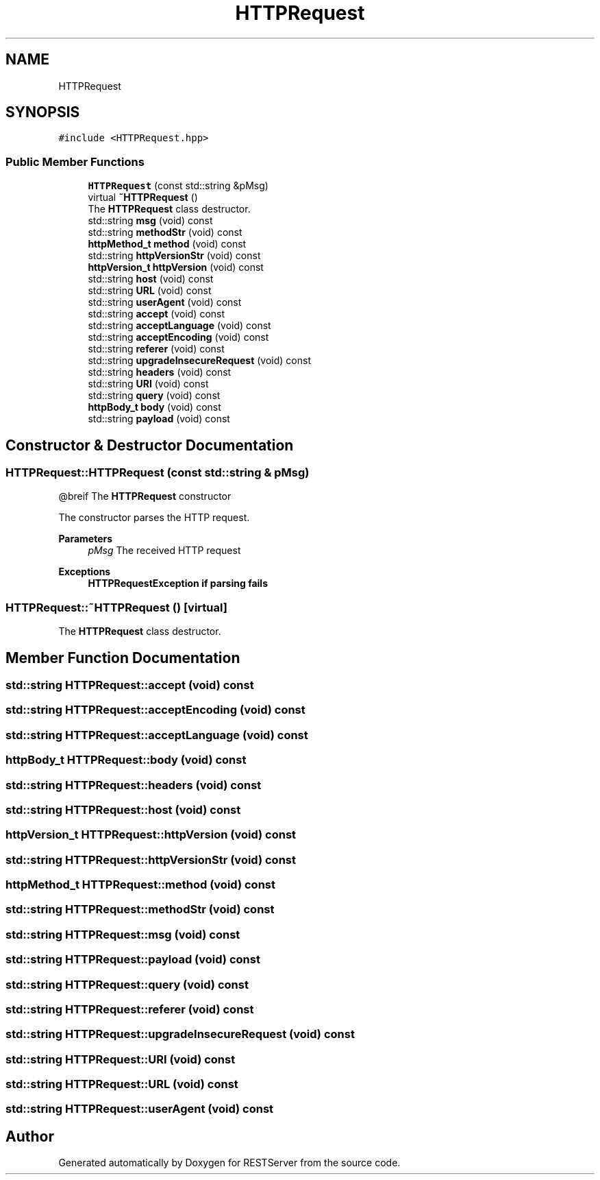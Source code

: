 .TH "HTTPRequest" 3 "Wed Apr 8 2020" "Version .." "RESTServer" \" -*- nroff -*-
.ad l
.nh
.SH NAME
HTTPRequest
.SH SYNOPSIS
.br
.PP
.PP
\fC#include <HTTPRequest\&.hpp>\fP
.SS "Public Member Functions"

.in +1c
.ti -1c
.RI "\fBHTTPRequest\fP (const std::string &pMsg)"
.br
.ti -1c
.RI "virtual \fB~HTTPRequest\fP ()"
.br
.RI "The \fBHTTPRequest\fP class destructor\&. "
.ti -1c
.RI "std::string \fBmsg\fP (void) const"
.br
.ti -1c
.RI "std::string \fBmethodStr\fP (void) const"
.br
.ti -1c
.RI "\fBhttpMethod_t\fP \fBmethod\fP (void) const"
.br
.ti -1c
.RI "std::string \fBhttpVersionStr\fP (void) const"
.br
.ti -1c
.RI "\fBhttpVersion_t\fP \fBhttpVersion\fP (void) const"
.br
.ti -1c
.RI "std::string \fBhost\fP (void) const"
.br
.ti -1c
.RI "std::string \fBURL\fP (void) const"
.br
.ti -1c
.RI "std::string \fBuserAgent\fP (void) const"
.br
.ti -1c
.RI "std::string \fBaccept\fP (void) const"
.br
.ti -1c
.RI "std::string \fBacceptLanguage\fP (void) const"
.br
.ti -1c
.RI "std::string \fBacceptEncoding\fP (void) const"
.br
.ti -1c
.RI "std::string \fBreferer\fP (void) const"
.br
.ti -1c
.RI "std::string \fBupgradeInsecureRequest\fP (void) const"
.br
.ti -1c
.RI "std::string \fBheaders\fP (void) const"
.br
.ti -1c
.RI "std::string \fBURI\fP (void) const"
.br
.ti -1c
.RI "std::string \fBquery\fP (void) const"
.br
.ti -1c
.RI "\fBhttpBody_t\fP \fBbody\fP (void) const"
.br
.ti -1c
.RI "std::string \fBpayload\fP (void) const"
.br
.in -1c
.SH "Constructor & Destructor Documentation"
.PP 
.SS "HTTPRequest::HTTPRequest (const std::string & pMsg)"
@breif The \fBHTTPRequest\fP constructor
.PP
The constructor parses the HTTP request\&.
.PP
\fBParameters\fP
.RS 4
\fIpMsg\fP The received HTTP request
.RE
.PP
\fBExceptions\fP
.RS 4
\fI\fBHTTPRequestException\fP\fP if parsing fails 
.RE
.PP

.SS "HTTPRequest::~HTTPRequest ()\fC [virtual]\fP"

.PP
The \fBHTTPRequest\fP class destructor\&. 
.SH "Member Function Documentation"
.PP 
.SS "std::string HTTPRequest::accept (void) const"

.SS "std::string HTTPRequest::acceptEncoding (void) const"

.SS "std::string HTTPRequest::acceptLanguage (void) const"

.SS "\fBhttpBody_t\fP HTTPRequest::body (void) const"

.SS "std::string HTTPRequest::headers (void) const"

.SS "std::string HTTPRequest::host (void) const"

.SS "\fBhttpVersion_t\fP HTTPRequest::httpVersion (void) const"

.SS "std::string HTTPRequest::httpVersionStr (void) const"

.SS "\fBhttpMethod_t\fP HTTPRequest::method (void) const"

.SS "std::string HTTPRequest::methodStr (void) const"

.SS "std::string HTTPRequest::msg (void) const"

.SS "std::string HTTPRequest::payload (void) const"

.SS "std::string HTTPRequest::query (void) const"

.SS "std::string HTTPRequest::referer (void) const"

.SS "std::string HTTPRequest::upgradeInsecureRequest (void) const"

.SS "std::string HTTPRequest::URI (void) const"

.SS "std::string HTTPRequest::URL (void) const"

.SS "std::string HTTPRequest::userAgent (void) const"


.SH "Author"
.PP 
Generated automatically by Doxygen for RESTServer from the source code\&.
